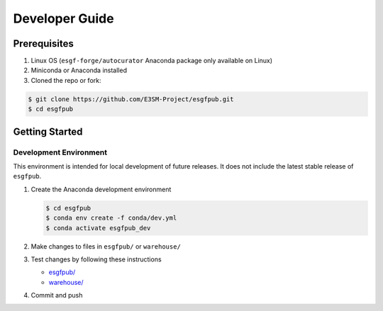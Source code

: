 Developer Guide
---------------

Prerequisites
~~~~~~~~~~~~~

1. Linux OS (``esgf-forge/autocurator`` Anaconda package only available
   on Linux)
2. Miniconda or Anaconda installed
3. Cloned the repo or fork:

.. code-block:: bash

    $ git clone https://github.com/E3SM-Project/esgfpub.git
    $ cd esgfpub

Getting Started
~~~~~~~~~~~~~~~

Development Environment
^^^^^^^^^^^^^^^^^^^^^^^

This environment is intended for local development of future releases.
It does not include the latest stable release of ``esgfpub``.

1. Create the Anaconda development environment

   .. code:: bash

      $ cd esgfpub
      $ conda env create -f conda/dev.yml
      $ conda activate esgfpub_dev

2. Make changes to files in ``esgfpub/`` or ``warehouse/``
3. Test changes by following these instructions

   -  `esgfpub/`_
   -  `warehouse/`_

4. Commit and push

.. _esgfpub/: 2_esgfpub.rst#installation
.. _warehouse/: 3_warehouse.rst#installation
